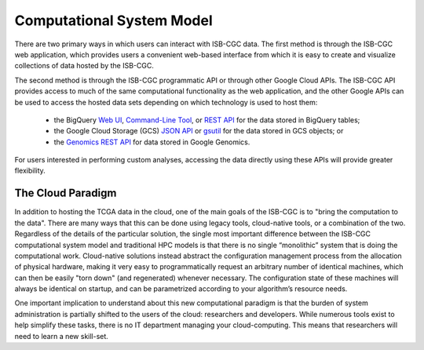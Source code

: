 Computational System Model
**************************

There are two primary ways in which users can interact with ISB-CGC data.  The first method is 
through the ISB-CGC web application, which provides users a convenient web-based interface from 
which it is easy to create and visualize collections of data hosted by the ISB-CGC.

The second method is through the ISB-CGC programmatic API or through other Google Cloud APIs.  
The ISB-CGC API provides access to much of the same computational functionality as the 
web application, and the other Google APIs can be used to access the hosted data sets depending
on which technology is used to host them:  

  * the BigQuery `Web UI <https://cloud.google.com/bigquery/web-ui-quickstart>`_, `Command-Line Tool <https://cloud.google.com/bigquery/bq-command-line-tool-quickstart>`_, or `REST API <https://cloud.google.com/bigquery/bigquery-api-quickstart>`_ for the data stored in BigQuery tables; 
  * the Google Cloud Storage (GCS) `JSON API <https://cloud.google.com/storage/docs/json_api/>`_ or `gsutil <https://cloud.google.com/storage/docs/gsutil>`_ for the data stored in GCS objects; or
  * the `Genomics REST API <https://cloud.google.com/genomics/reference/rest/>`_ for data stored in Google Genomics.

For users interested in performing custom analyses, accessing the data directly using these APIs 
will provide greater flexibility.

The Cloud Paradigm
##################

In addition to hosting the TCGA data in the cloud, one of the main goals of the ISB-CGC is to 
"bring the computation to the data".  There are many ways that this can be done using legacy
tools, cloud-native tools, or a combination of the two.  Regardless of the details of the particular 
solution, the single most important difference between the ISB-CGC computational system model 
and traditional HPC models is that there is no single “monolithic” system that is 
doing the computational work.  Cloud-native solutions instead abstract the configuration 
management process from the allocation of physical hardware, making it very easy to 
programmatically request an arbitrary number of identical machines, which can then be easily 
"torn down" (and regenerated) whenever necessary.  The configuration state of these machines 
will always be identical on startup, and can be parametrized according to your algorithm’s 
resource needs.  

One important implication to understand about this new computational paradigm is that the burden 
of system administration is partially shifted to the users of the cloud: researchers and developers.  
While numerous tools exist to help simplify these tasks, there is no IT department managing your 
cloud-computing.  This means that researchers will need to learn a new skill-set.

